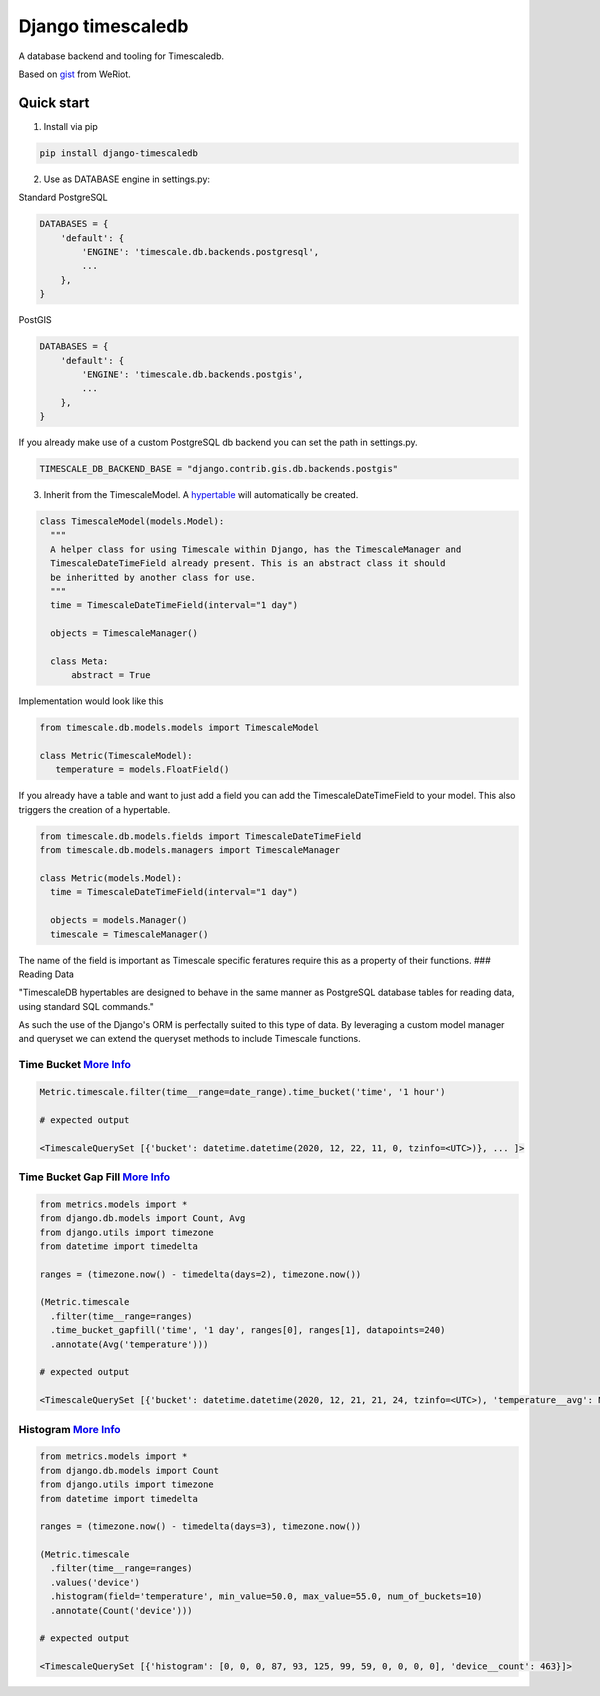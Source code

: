 Django timescaledb
==================

A database backend and tooling for Timescaledb.

Based on
`gist <https://gist.github.com/dedsm/fc74f04eb70d78459ff0847ef16f2e7a>`__
from WeRiot.

Quick start
-----------

1. Install via pip

.. code:: bash

    pip install django-timescaledb

2. Use as DATABASE engine in settings.py:

Standard PostgreSQL

.. code:: python

    DATABASES = {
        'default': {
            'ENGINE': 'timescale.db.backends.postgresql',
            ...
        },
    }

PostGIS

.. code:: python

    DATABASES = {
        'default': {
            'ENGINE': 'timescale.db.backends.postgis',
            ...
        },
    }

If you already make use of a custom PostgreSQL db backend you can set
the path in settings.py.

.. code:: python

    TIMESCALE_DB_BACKEND_BASE = "django.contrib.gis.db.backends.postgis"

3. Inherit from the TimescaleModel. A
   `hypertable <https://docs.timescale.com/latest/using-timescaledb/hypertables#react-docs>`__
   will automatically be created.

.. code:: python


      class TimescaleModel(models.Model):
        """
        A helper class for using Timescale within Django, has the TimescaleManager and 
        TimescaleDateTimeField already present. This is an abstract class it should 
        be inheritted by another class for use.
        """
        time = TimescaleDateTimeField(interval="1 day")

        objects = TimescaleManager()

        class Meta:
            abstract = True

Implementation would look like this

.. code:: python

    from timescale.db.models.models import TimescaleModel

    class Metric(TimescaleModel):
       temperature = models.FloatField()
       

If you already have a table and want to just add a field you can add the
TimescaleDateTimeField to your model. This also triggers the creation of
a hypertable.

.. code:: python

    from timescale.db.models.fields import TimescaleDateTimeField
    from timescale.db.models.managers import TimescaleManager

    class Metric(models.Model):
      time = TimescaleDateTimeField(interval="1 day")

      objects = models.Manager()
      timescale = TimescaleManager()

The name of the field is important as Timescale specific feratures
require this as a property of their functions. ### Reading Data

"TimescaleDB hypertables are designed to behave in the same manner as
PostgreSQL database tables for reading data, using standard SQL
commands."

As such the use of the Django's ORM is perfectally suited to this type
of data. By leveraging a custom model manager and queryset we can extend
the queryset methods to include Timescale functions.

Time Bucket `More Info <https://docs.timescale.com/latest/using-timescaledb/reading-data#time-bucket>`__
^^^^^^^^^^^^^^^^^^^^^^^^^^^^^^^^^^^^^^^^^^^^^^^^^^^^^^^^^^^^^^^^^^^^^^^^^^^^^^^^^^^^^^^^^^^^^^^^^^^^^^^^

.. code:: python

      Metric.timescale.filter(time__range=date_range).time_bucket('time', '1 hour')

      # expected output

      <TimescaleQuerySet [{'bucket': datetime.datetime(2020, 12, 22, 11, 0, tzinfo=<UTC>)}, ... ]>

Time Bucket Gap Fill `More Info <https://docs.timescale.com/latest/using-timescaledb/reading-data#gap-filling>`__
^^^^^^^^^^^^^^^^^^^^^^^^^^^^^^^^^^^^^^^^^^^^^^^^^^^^^^^^^^^^^^^^^^^^^^^^^^^^^^^^^^^^^^^^^^^^^^^^^^^^^^^^^^^^^^^^^

.. code:: python

      from metrics.models import *
      from django.db.models import Count, Avg
      from django.utils import timezone
      from datetime import timedelta

      ranges = (timezone.now() - timedelta(days=2), timezone.now())

      (Metric.timescale
        .filter(time__range=ranges)
        .time_bucket_gapfill('time', '1 day', ranges[0], ranges[1], datapoints=240)
        .annotate(Avg('temperature')))

      # expected output

      <TimescaleQuerySet [{'bucket': datetime.datetime(2020, 12, 21, 21, 24, tzinfo=<UTC>), 'temperature__avg': None}, ...]>

Histogram `More Info <https://docs.timescale.com/latest/using-timescaledb/reading-data#histogram>`__
^^^^^^^^^^^^^^^^^^^^^^^^^^^^^^^^^^^^^^^^^^^^^^^^^^^^^^^^^^^^^^^^^^^^^^^^^^^^^^^^^^^^^^^^^^^^^^^^^^^^

.. code:: python

      from metrics.models import *
      from django.db.models import Count
      from django.utils import timezone
      from datetime import timedelta

      ranges = (timezone.now() - timedelta(days=3), timezone.now())

      (Metric.timescale
        .filter(time__range=ranges)
        .values('device')
        .histogram(field='temperature', min_value=50.0, max_value=55.0, num_of_buckets=10)
        .annotate(Count('device')))
        
      # expected output

      <TimescaleQuerySet [{'histogram': [0, 0, 0, 87, 93, 125, 99, 59, 0, 0, 0, 0], 'device__count': 463}]>

